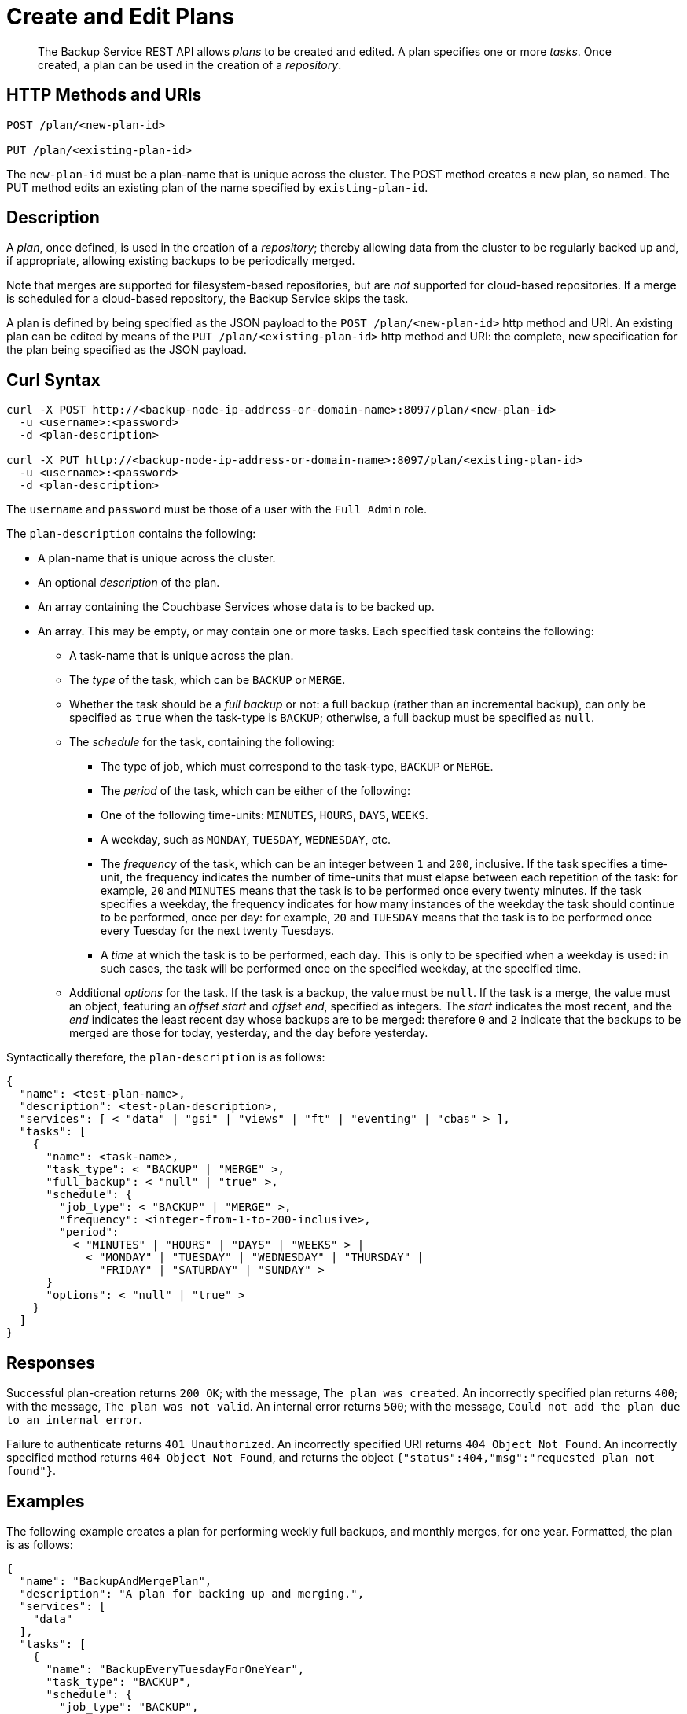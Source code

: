 = Create and Edit Plans

[abstract]
The Backup Service REST API allows _plans_ to be created and edited.
A plan specifies one or more _tasks_.
Once created, a plan can be used in the creation of a _repository_.

[#http-methods-and-uris]
== HTTP Methods and URIs

----
POST /plan/<new-plan-id>

PUT /plan/<existing-plan-id>
----

The `new-plan-id` must be a plan-name that is unique across the cluster.
The POST method creates a new plan, so named.
The PUT method edits an existing plan of the name specified by `existing-plan-id`.

[#description]
== Description

A _plan_, once defined, is used in the creation of a _repository_; thereby allowing data from the cluster to be regularly backed up and, if appropriate, allowing existing backups to be periodically merged.

Note that merges are supported for filesystem-based repositories, but are _not_ supported for cloud-based repositories.
If a merge is scheduled for a cloud-based repository, the Backup Service skips the task.

A plan is defined by being specified as the JSON payload to the `POST /plan/<new-plan-id>` http method and URI.
An existing plan can be edited by means of the `PUT /plan/<existing-plan-id>` http method and URI: the complete, new specification for the plan being specified as the JSON payload.

[#curl-syntax]
== Curl Syntax

----
curl -X POST http://<backup-node-ip-address-or-domain-name>:8097/plan/<new-plan-id>
  -u <username>:<password>
  -d <plan-description>

curl -X PUT http://<backup-node-ip-address-or-domain-name>:8097/plan/<existing-plan-id>
  -u <username>:<password>
  -d <plan-description>
----

The `username` and `password` must be those of a user with the `Full Admin` role.

The `plan-description` contains the following:

* A plan-name that is unique across the cluster.

* An optional _description_ of the plan.

* An array containing the Couchbase Services whose data is to be backed up.

* An array.
This may be empty, or may contain one or more tasks.
Each specified task contains the following:

** A task-name that is unique across the plan.

** The _type_ of the task, which can be `BACKUP` or `MERGE`.

** Whether the task should be a _full backup_ or not: a full backup (rather than an incremental backup), can only be specified as `true` when the task-type is `BACKUP`; otherwise, a full backup must be specified as `null`.

** The _schedule_ for the task, containing the following:

*** The type of job, which must correspond to the task-type, `BACKUP` or `MERGE`.

*** The _period_ of the task, which can be either of the following:

*** One of the following time-units: `MINUTES`, `HOURS`, `DAYS`, `WEEKS`.

*** A weekday, such as `MONDAY`, `TUESDAY`, `WEDNESDAY`, etc.

*** The _frequency_ of the task, which can be an integer between `1` and `200`, inclusive.
If the task specifies a time-unit, the frequency indicates the number of time-units that must elapse between each repetition of the task: for example, `20` and `MINUTES` means that the task is to be performed once every twenty minutes.
If the task specifies a weekday, the frequency indicates for how many instances of the weekday the task should continue to be performed, once per day: for example, `20` and `TUESDAY` means that the task is to be performed once every Tuesday for the next twenty Tuesdays.

*** A _time_ at which the task is to be performed, each day.
This is only to be specified when a weekday is used: in such cases, the task will be performed once on the specified weekday, at the specified time.

** Additional _options_ for the task.
If the task is a backup, the value must be `null`.
If the task is a merge, the value must an object, featuring an _offset start_ and _offset end_, specified as integers.
The _start_ indicates the most recent, and the _end_ indicates the least recent day whose backups are to be merged: therefore `0` and `2` indicate that the backups to be merged are those for today, yesterday, and the day before yesterday.

Syntactically therefore, the `plan-description` is as follows:

----
{
  "name": <test-plan-name>,
  "description": <test-plan-description>,
  "services": [ < "data" | "gsi" | "views" | "ft" | "eventing" | "cbas" > ],
  "tasks": [
    {
      "name": <task-name>,
      "task_type": < "BACKUP" | "MERGE" >,
      "full_backup": < "null" | "true" >,
      "schedule": {
        "job_type": < "BACKUP" | "MERGE" >,
        "frequency": <integer-from-1-to-200-inclusive>,
        "period":
          < "MINUTES" | "HOURS" | "DAYS" | "WEEKS" > |
            < "MONDAY" | "TUESDAY" | "WEDNESDAY" | "THURSDAY" |
              "FRIDAY" | "SATURDAY" | "SUNDAY" >
      }
      "options": < "null" | "true" >
    }
  ]
}
----

[#responses]
== Responses

Successful plan-creation returns `200 OK`; with the message, `The plan was created`.
An incorrectly specified plan returns `400`; with the message, `The plan was not valid`.
An internal error returns `500`; with the message, `Could not add the plan due to an internal error`.

Failure to authenticate returns `401 Unauthorized`.
An incorrectly specified URI returns `404 Object Not Found`.
An incorrectly specified method returns `404 Object Not Found`, and returns the object `{"status":404,"msg":"requested plan not found"}`.


[#examples]
== Examples

The following example creates a plan for performing weekly full backups, and monthly merges, for one year.
Formatted, the plan is as follows:

----
{
  "name": "BackupAndMergePlan",
  "description": "A plan for backing up and merging.",
  "services": [
    "data"
  ],
  "tasks": [
    {
      "name": "BackupEveryTuesdayForOneYear",
      "task_type": "BACKUP",
      "schedule": {
        "job_type": "BACKUP",
        "frequency": 1,
        "period": "TUESDAY",
        "time": "22:00"
      },
      "options": null,
      "full_backup": true
    },
    {
      "name": "MergeOncePerMonth",
      "task_type": "MERGE",
      "full_backup": null,
      "schedule": {
        "job_type": "MERGE",
        "frequency": 4,
        "period": "WEEKS",
        "time": "22:00"
      },
      "options": {
        "offset_start": 0,
        "offset_end": 28
      }
    }
  ]
}
----

The plan is thus named `BackupAndMergePlan` and specifies that data from the Data Service alone be handled.
The plan features two tasks.
The first, `BackupEveryTuesdayForOneYear` specifies that a full backup be perfomed every Tuesday, at `22:00`.
The second, `MergeOncePerMonth`, specifies that a merge occur every four weeks, and that all builds that have occurred from the current day back to 28 days ago be included.

The call is executed as follows:

----
curl -v -X POST http://127.0.0.1:8097/api/v1/plan/BackupAndMergePlan \
-u Administrator:password \
-d '{"name": "BackupAndMergePlan","description": "A plan for backing up and merging.","services": ["data"],"tasks": [{"name": "BackupEveryTuesdayForOneYear","task_type": "BACKUP","schedule": {"job_type": "BACKUP","frequency": 1,"period": "TUESDAY","time": "22:00"},"options": null,"full_backup": true},{"name": "testTask3","task_type": "MERGE","full_backup": null,"schedule": {"job_type": "MERGE","frequency": 4,"period": "WEEKS","time": "22:00"},"options": {"offset_start": 0,"offset_end":28}}]}'
----

If the call is successful, `200 OK` is returned.

The following use of the `PUT` method modifies the existing plan, specifying a backup time of `21:00`:

----
curl -v -X PUT http://127.0.0.1:8097/api/v1/plan/BackupAndMergePlan \
-u Administrator:password \
-d '{"name": "BackupAndMergePlan","description": "A plan for backing up and merging.","services": ["data"],"tasks": [{"name": "BackupEveryTuesdayForOneYear","task_type": "BACKUP","schedule": {"job_type": "BACKUP","frequency": 1,"period": "TUESDAY","time": "21:00"},"options": null,"full_backup": true},{"name": "testTask3","task_type": "MERGE","full_backup": null,"schedule": {"job_type": "MERGE","frequency": 4,"period": "WEEKS","time": "22:00"},"options": {"offset_start": 0,"offset_end":28}}]}'
----

Again, if the call is successful, `200 OK` is returned.

[#see-also]
== See Also

An overview of the Backup Service is provided in xref:learn:services-and-indexes/services/backup-service.adoc[Backup Service].
A step-by-step guide to using Couchbase Web Console to configure and use the Backup Service is provided in xref:manage:manage-backup-and-restore/manage-backup-and-restore.adoc[Manage Backup and Restore].
Information on using the Backup Service REST API to include a defined plan in a repository-definition is provided in xref:rest-api:backup-create-repository.adoc[Create a Repository].

For information on deleting plans, see xref:rest-api:backup-delete-plan.adoc[Delete a Plan].
